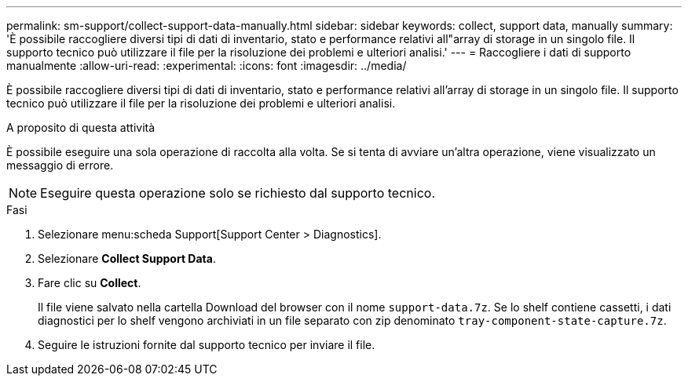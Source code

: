 ---
permalink: sm-support/collect-support-data-manually.html 
sidebar: sidebar 
keywords: collect, support data, manually 
summary: 'È possibile raccogliere diversi tipi di dati di inventario, stato e performance relativi all"array di storage in un singolo file. Il supporto tecnico può utilizzare il file per la risoluzione dei problemi e ulteriori analisi.' 
---
= Raccogliere i dati di supporto manualmente
:allow-uri-read: 
:experimental: 
:icons: font
:imagesdir: ../media/


[role="lead"]
È possibile raccogliere diversi tipi di dati di inventario, stato e performance relativi all'array di storage in un singolo file. Il supporto tecnico può utilizzare il file per la risoluzione dei problemi e ulteriori analisi.

.A proposito di questa attività
È possibile eseguire una sola operazione di raccolta alla volta. Se si tenta di avviare un'altra operazione, viene visualizzato un messaggio di errore.

[NOTE]
====
Eseguire questa operazione solo se richiesto dal supporto tecnico.

====
.Fasi
. Selezionare menu:scheda Support[Support Center > Diagnostics].
. Selezionare *Collect Support Data*.
. Fare clic su *Collect*.
+
Il file viene salvato nella cartella Download del browser con il nome `support-data.7z`. Se lo shelf contiene cassetti, i dati diagnostici per lo shelf vengono archiviati in un file separato con zip denominato `tray-component-state-capture.7z`.

. Seguire le istruzioni fornite dal supporto tecnico per inviare il file.

